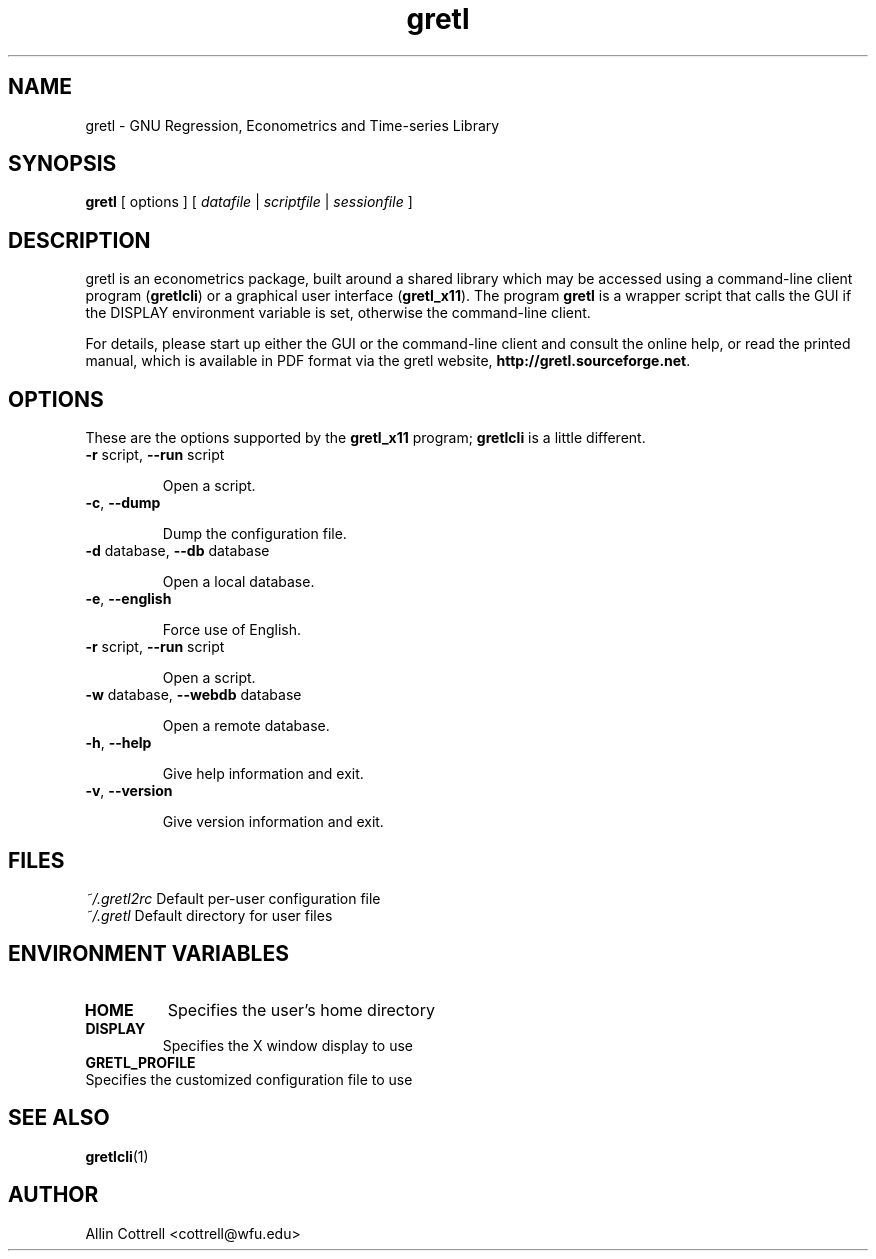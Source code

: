 .TH "gretl" "1" "1.8.7" "Allin Cottrell" "econometrics"
.SH "NAME"
gretl \- GNU Regression, Econometrics and Time\-series Library

.SH "SYNOPSIS"
\fBgretl\fR [ options ] [ \fIdatafile\fP | \fIscriptfile\fP | \fIsessionfile\fP ]
.br 

.SH "DESCRIPTION"
gretl is an econometrics package, built around a shared
library which may be accessed using a command\-line client
program (\fBgretlcli\fR) or a graphical user interface
(\fBgretl_x11\fR).  The program \fBgretl\fR is a wrapper script that
calls the GUI if the DISPLAY environment variable is set, otherwise
the command\-line client.  

For details, please start up either the GUI or the
command\-line client and consult the online help, or read the
printed manual, which is available in PDF format via the
gretl website, \fBhttp://gretl.sourceforge.net\fR.

.SH "OPTIONS"
These are the options supported by the \fBgretl_x11\fR program;
\fBgretlcli\fR is a little different.
.TP
\fB\-r\fR script, \fB\-\-run\fR script

Open a script.
.TP
\fB\-c\fR, \fB\-\-dump\fR

Dump the configuration file.
.TP
\fB\-d\fR database, \fB\-\-db\fR database

Open a local database.
.TP
\fB\-e\fR, \fB\-\-english\fR

Force use of English.
.TP
\fB\-r\fR script, \fB\-\-run\fR script

Open a script.
.TP
\fB\-w\fR database, \fB\-\-webdb\fR database

Open a remote database.
.TP
\fB\-h\fR, \fB\-\-help\fR

Give help information and exit.
.TP 
\fB\-v\fR, \fB\-\-version\fR

Give version information and exit.

.SH "FILES"
\fI~/.gretl2rc\fP Default per\-user configuration file
.TP
\fI~/.gretl\fP Default directory for user files

.SH "ENVIRONMENT VARIABLES"
.TP 
\fBHOME\fP
Specifies the user's home directory
.TP 
\fBDISPLAY\fP
Specifies the X window display to use
.TP 
\fBGRETL_PROFILE\fP
.TP
Specifies the customized configuration file to use

.SH "SEE ALSO"
\fBgretlcli\fR(1)

.SH "AUTHOR"
Allin Cottrell <cottrell@wfu.edu>
